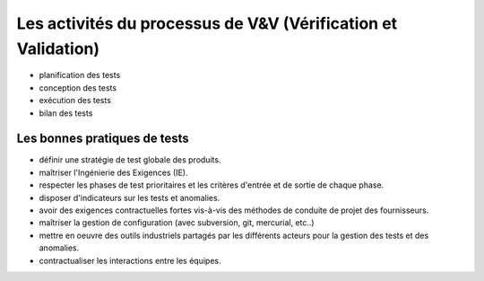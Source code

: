 

.. index::
   Vérification et Validation (V&V)

==============================================================
Les activités du processus de V&V (Vérification et Validation)
==============================================================

- planification des tests
- conception des tests
- exécution des tests
- bilan des tests


Les bonnes pratiques de tests
=============================

- définir une stratégie de test globale des produits.
- maîtriser l'Ingénierie des Exigences (IE).
- respecter les phases de test prioritaires et les critères d'entrée et de sortie
  de chaque phase.
- disposer d'indicateurs sur les tests et anomalies.
- avoir des exigences contractuelles fortes vis-à-vis des méthodes de conduite
  de projet des fournisseurs.
- maîtriser la gestion de configuration (avec subversion, git, mercurial, etc..)
- mettre en oeuvre des outils industriels partagés par les différents acteurs
  pour la gestion des tests et des anomalies.
- contractualiser les interactions entre les équipes.



